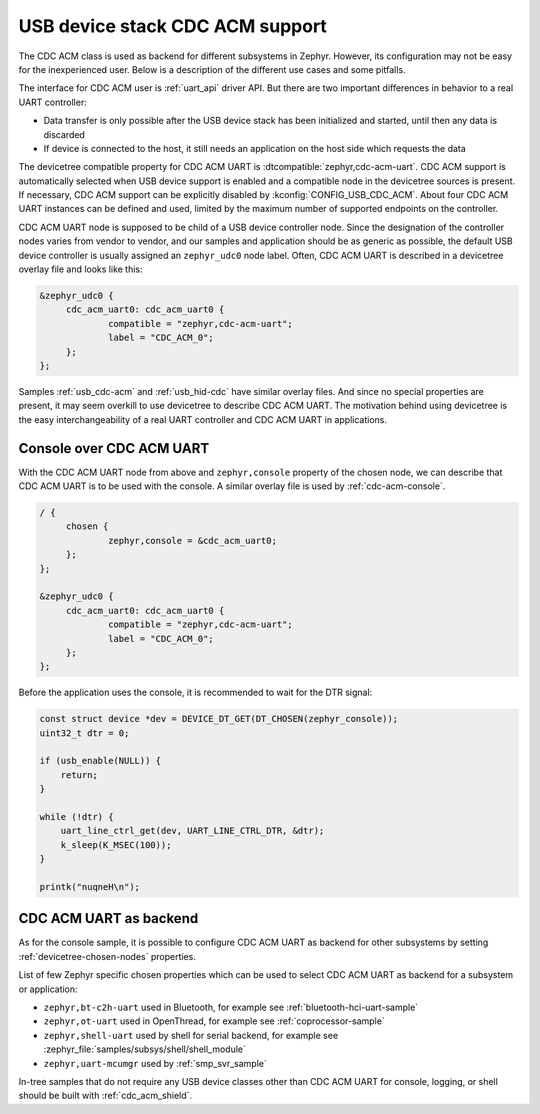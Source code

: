 .. _usb_device_cdc_acm:

USB device stack CDC ACM support
################################

The CDC ACM class is used as backend for different subsystems in Zephyr.
However, its configuration may not be easy for the inexperienced user.
Below is a description of the different use cases and some pitfalls.

The interface for CDC ACM user is :ref:`uart_api` driver API.
But there are two important differences in behavior to a real UART controller:

* Data transfer is only possible after the USB device stack has been initialized and started,
  until then any data is discarded
* If device is connected to the host, it still needs an application
  on the host side which requests the data

The devicetree compatible property for CDC ACM UART is
:dtcompatible:`zephyr,cdc-acm-uart`.
CDC ACM support is automatically selected when USB device support is enabled
and a compatible node in the devicetree sources is present. If necessary,
CDC ACM support can be explicitly disabled by :kconfig:`CONFIG_USB_CDC_ACM`.
About four CDC ACM UART instances can be defined and used,
limited by the maximum number of supported endpoints on the controller.

CDC ACM UART node is supposed to be child of a USB device controller node.
Since the designation of the controller nodes varies from vendor to vendor,
and our samples and application should be as generic as possible,
the default USB device controller is usually assigned an ``zephyr_udc0``
node label. Often, CDC ACM UART is described in a devicetree overlay file
and looks like this:

.. code-block:: devicetree

   &zephyr_udc0 {
   	cdc_acm_uart0: cdc_acm_uart0 {
   		compatible = "zephyr,cdc-acm-uart";
   		label = "CDC_ACM_0";
   	};
   };

Samples :ref:`usb_cdc-acm` and :ref:`usb_hid-cdc` have similar overlay files.
And since no special properties are present, it may seem overkill to use
devicetree to describe CDC ACM UART.  The motivation behind using devicetree
is the easy interchangeability of a real UART controller and CDC ACM UART
in applications.

Console over CDC ACM UART
*************************

With the CDC ACM UART node from above and ``zephyr,console`` property of the
chosen node, we can describe that CDC ACM UART is to be used with the console.
A similar overlay file is used by :ref:`cdc-acm-console`.

.. code-block:: devicetree

   / {
   	chosen {
   		zephyr,console = &cdc_acm_uart0;
   	};
   };

   &zephyr_udc0 {
   	cdc_acm_uart0: cdc_acm_uart0 {
   		compatible = "zephyr,cdc-acm-uart";
   		label = "CDC_ACM_0";
   	};
   };

Before the application uses the console, it is recommended to wait for
the DTR signal:

.. code-block:: c

    const struct device *dev = DEVICE_DT_GET(DT_CHOSEN(zephyr_console));
    uint32_t dtr = 0;

    if (usb_enable(NULL)) {
    	return;
    }

    while (!dtr) {
    	uart_line_ctrl_get(dev, UART_LINE_CTRL_DTR, &dtr);
    	k_sleep(K_MSEC(100));
    }

    printk("nuqneH\n");

CDC ACM UART as backend
***********************

As for the console sample, it is possible to configure CDC ACM UART as
backend for other subsystems by setting :ref:`devicetree-chosen-nodes`
properties.

List of few Zephyr specific chosen properties which can be used to select
CDC ACM UART as backend for a subsystem or application:

* ``zephyr,bt-c2h-uart`` used in Bluetooth,
  for example see :ref:`bluetooth-hci-uart-sample`
* ``zephyr,ot-uart`` used in OpenThread,
  for example see :ref:`coprocessor-sample`
* ``zephyr,shell-uart`` used by shell for serial backend,
  for example see :zephyr_file:`samples/subsys/shell/shell_module`
* ``zephyr,uart-mcumgr`` used by :ref:`smp_svr_sample`

In-tree samples that do not require any USB device classes other than
CDC ACM UART for console, logging, or shell should be built with
:ref:`cdc_acm_shield`.
